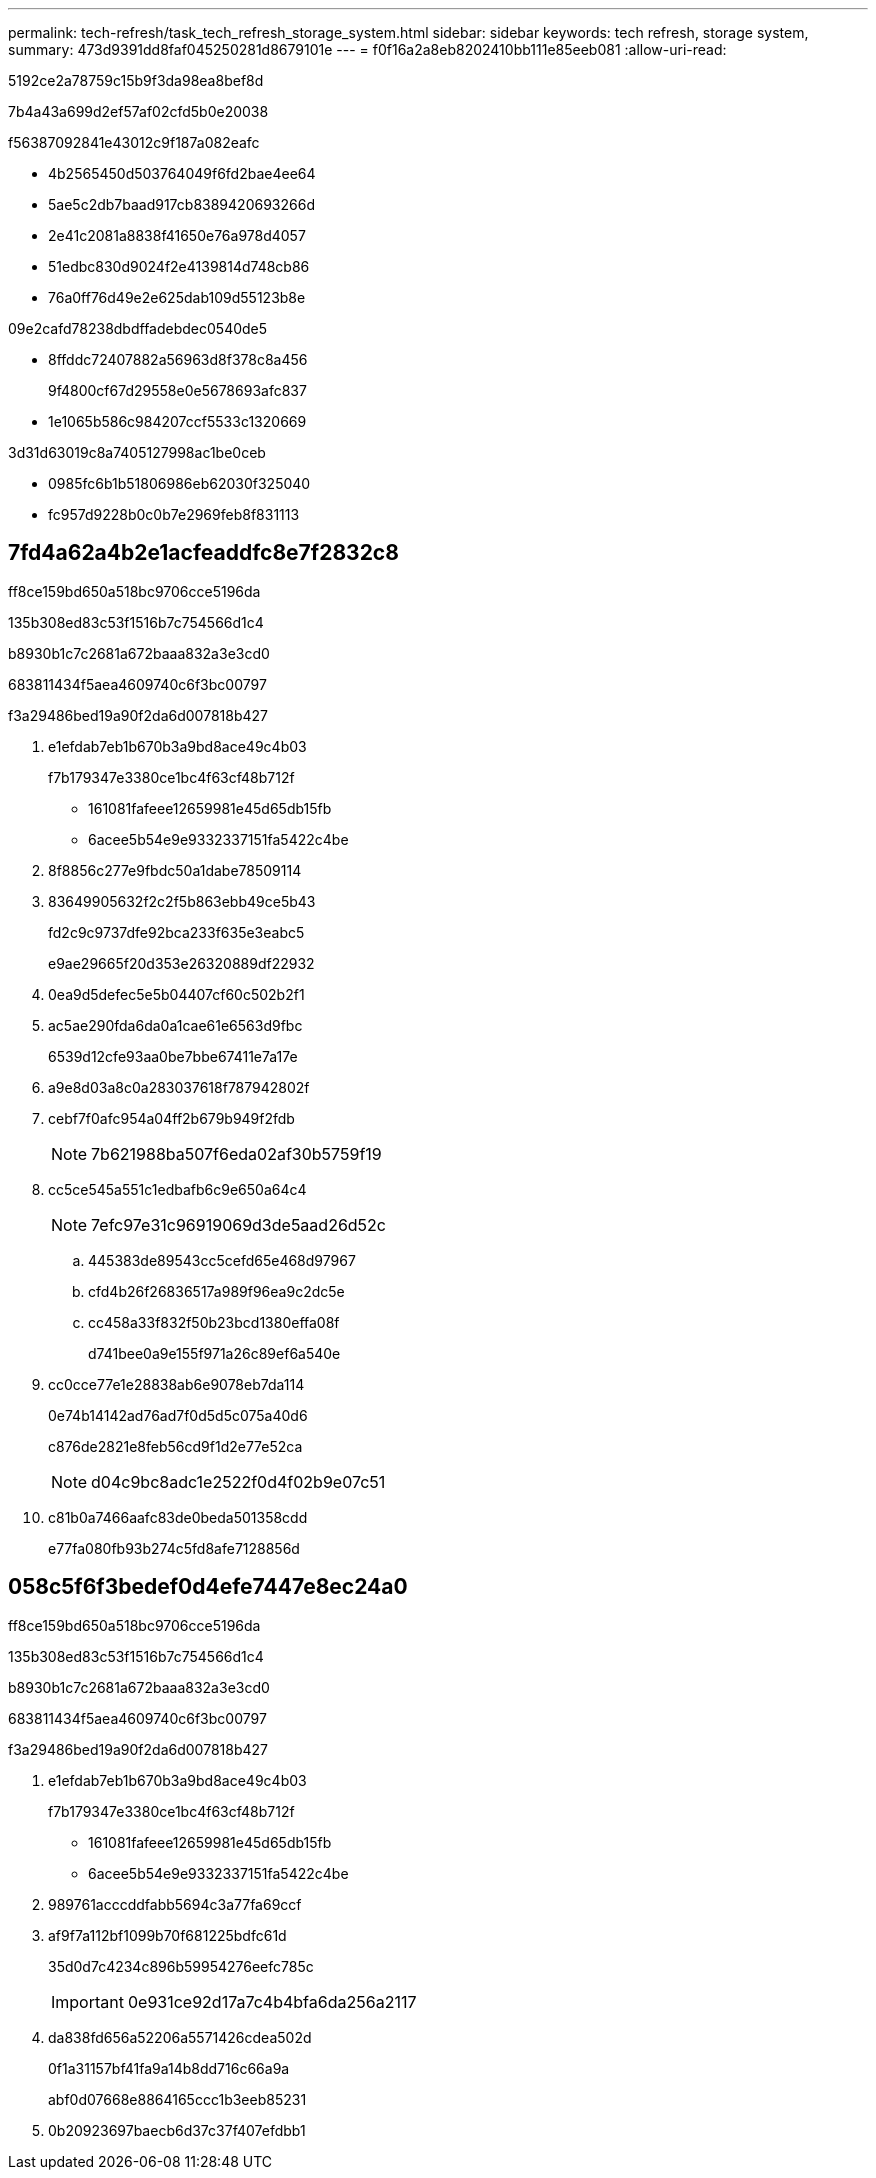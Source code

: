 ---
permalink: tech-refresh/task_tech_refresh_storage_system.html 
sidebar: sidebar 
keywords: tech refresh, storage system, 
summary: 473d9391dd8faf045250281d8679101e 
---
= f0f16a2a8eb8202410bb111e85eeb081
:allow-uri-read: 


[role="lead"]
5192ce2a78759c15b9f3da98ea8bef8d

7b4a43a699d2ef57af02cfd5b0e20038

f56387092841e43012c9f187a082eafc

* 4b2565450d503764049f6fd2bae4ee64
* 5ae5c2db7baad917cb8389420693266d
* 2e41c2081a8838f41650e76a978d4057
* 51edbc830d9024f2e4139814d748cb86
* 76a0ff76d49e2e625dab109d55123b8e


09e2cafd78238dbdffadebdec0540de5

* 8ffddc72407882a56963d8f378c8a456
+
9f4800cf67d29558e0e5678693afc837

* 1e1065b586c984207ccf5533c1320669


3d31d63019c8a7405127998ac1be0ceb

* 0985fc6b1b51806986eb62030f325040
* fc957d9228b0c0b7e2969feb8f831113




== 7fd4a62a4b2e1acfeaddfc8e7f2832c8

ff8ce159bd650a518bc9706cce5196da

.135b308ed83c53f1516b7c754566d1c4
b8930b1c7c2681a672baaa832a3e3cd0

683811434f5aea4609740c6f3bc00797

.f3a29486bed19a90f2da6d007818b427
. e1efdab7eb1b670b3a9bd8ace49c4b03
+
f7b179347e3380ce1bc4f63cf48b712f

+
** 161081fafeee12659981e45d65db15fb
** 6acee5b54e9e9332337151fa5422c4be


. 8f8856c277e9fbdc50a1dabe78509114
. 83649905632f2c2f5b863ebb49ce5b43
+
fd2c9c9737dfe92bca233f635e3eabc5

+
e9ae29665f20d353e26320889df22932

. 0ea9d5defec5e5b04407cf60c502b2f1
. ac5ae290fda6da0a1cae61e6563d9fbc
+
6539d12cfe93aa0be7bbe67411e7a17e

. a9e8d03a8c0a283037618f787942802f
. cebf7f0afc954a04ff2b679b949f2fdb
+

NOTE: 7b621988ba507f6eda02af30b5759f19

. cc5ce545a551c1edbafb6c9e650a64c4
+

NOTE: 7efc97e31c96919069d3de5aad26d52c

+
.. 445383de89543cc5cefd65e468d97967
.. cfd4b26f26836517a989f96ea9c2dc5e
.. cc458a33f832f50b23bcd1380effa08f
+
d741bee0a9e155f971a26c89ef6a540e



. cc0cce77e1e28838ab6e9078eb7da114
+
0e74b14142ad76ad7f0d5d5c075a40d6

+
c876de2821e8feb56cd9f1d2e77e52ca

+

NOTE: d04c9bc8adc1e2522f0d4f02b9e07c51

. c81b0a7466aafc83de0beda501358cdd
+
e77fa080fb93b274c5fd8afe7128856d





== 058c5f6f3bedef0d4efe7447e8ec24a0

ff8ce159bd650a518bc9706cce5196da

.135b308ed83c53f1516b7c754566d1c4
b8930b1c7c2681a672baaa832a3e3cd0

683811434f5aea4609740c6f3bc00797

.f3a29486bed19a90f2da6d007818b427
. e1efdab7eb1b670b3a9bd8ace49c4b03
+
f7b179347e3380ce1bc4f63cf48b712f

+
** 161081fafeee12659981e45d65db15fb
** 6acee5b54e9e9332337151fa5422c4be


. 989761acccddfabb5694c3a77fa69ccf
. af9f7a112bf1099b70f681225bdfc61d
+
35d0d7c4234c896b59954276eefc785c

+

IMPORTANT: 0e931ce92d17a7c4b4bfa6da256a2117

. da838fd656a52206a5571426cdea502d
+
0f1a31157bf41fa9a14b8dd716c66a9a

+
abf0d07668e8864165ccc1b3eeb85231

. 0b20923697baecb6d37c37f407efdbb1

